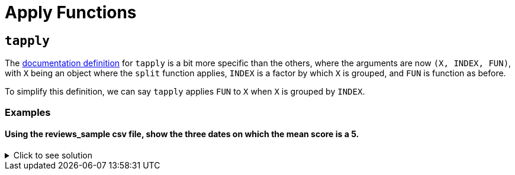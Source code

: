 = Apply Functions

== `tapply`

The https://www.rdocumentation.org/packages/base/versions/3.6.2/topics/tapply[documentation definition] for `tapply` is a bit more specific than the others, where the arguments are now `(X, INDEX, FUN)`, with `X` being an object where the `split` function applies, `INDEX` is a factor by which `X` is grouped, and `FUN` is function as before.

To simplify this definition, we can say `tapply` applies `FUN` to `X` when `X` is grouped by `INDEX`.

=== Examples

==== Using the reviews_sample csv file, show the three dates on which the mean score is a 5.

.Click to see solution
[%collapsible]
====
[source,R]
----
library(data.table)
myDF <- fread("/anvil/projects/tdm/data/beer/reviews_sample.csv")

tail(sort(tapply(myDF$score, myDF$date, mean, na.rm=TRUE)), n=3)
----

----
2001-04-26
    5
2001-06-18
    5
2002-01-26
    5
----
====